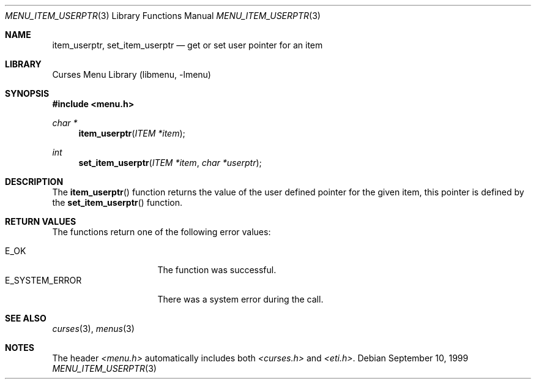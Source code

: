 .\"	$NetBSD: menu_item_userptr.3,v 1.6 2002/02/20 11:47:56 wiz Exp $
.\"
.\" Copyright (c) 1999
.\"	Brett Lymn - blymn@baea.com.au, brett_lymn@yahoo.com.au
.\"
.\" This code is donated to The NetBSD Foundation by the author.
.\"
.\" Redistribution and use in source and binary forms, with or without
.\" modification, are permitted provided that the following conditions
.\" are met:
.\" 1. Redistributions of source code must retain the above copyright
.\"    notice, this list of conditions and the following disclaimer.
.\" 2. Redistributions in binary form must reproduce the above copyright
.\"    notice, this list of conditions and the following disclaimer in the
.\"    documentation and/or other materials provided with the distribution.
.\" 3. The name of the Author may not be used to endorse or promote
.\"    products derived from this software without specific prior written
.\"    permission.
.\"
.\" THIS SOFTWARE IS PROVIDED BY THE AUTHOR ``AS IS'' AND
.\" ANY EXPRESS OR IMPLIED WARRANTIES, INCLUDING, BUT NOT LIMITED TO, THE
.\" IMPLIED WARRANTIES OF MERCHANTABILITY AND FITNESS FOR A PARTICULAR PURPOSE
.\" ARE DISCLAIMED.  IN NO EVENT SHALL THE AUTHOR BE LIABLE
.\" FOR ANY DIRECT, INDIRECT, INCIDENTAL, SPECIAL, EXEMPLARY, OR CONSEQUENTIAL
.\" DAMAGES (INCLUDING, BUT NOT LIMITED TO, PROCUREMENT OF SUBSTITUTE GOODS
.\" OR SERVICES; LOSS OF USE, DATA, OR PROFITS; OR BUSINESS INTERRUPTION)
.\" HOWEVER CAUSED AND ON ANY THEORY OF LIABILITY, WHETHER IN CONTRACT, STRICT
.\" LIABILITY, OR TORT (INCLUDING NEGLIGENCE OR OTHERWISE) ARISING IN ANY WAY
.\" OUT OF THE USE OF THIS SOFTWARE, EVEN IF ADVISED OF THE POSSIBILITY OF
.\" SUCH DAMAGE.
.\"
.Dd September 10, 1999
.Dt MENU_ITEM_USERPTR 3
.Os
.Sh NAME
.Nm item_userptr ,
.Nm set_item_userptr
.Nd get or set user pointer for an item
.Sh LIBRARY
.Lb libmenu
.Sh SYNOPSIS
.Fd #include \*[Lt]menu.h\*[Gt]
.Ft char *
.Fn item_userptr "ITEM *item"
.Ft int
.Fn set_item_userptr "ITEM *item" "char *userptr"
.Sh DESCRIPTION
The
.Fn item_userptr
function returns the value of the user defined pointer for the given
item, this pointer is defined by the
.Fn set_item_userptr
function.
.Sh RETURN VALUES
The functions return one of the following error values:
.Pp
.Bl -tag -width E_SYSTEM_ERROR -compact
.It Er E_OK
The function was successful.
.It Er E_SYSTEM_ERROR
There was a system error during the call.
.El
.Sh SEE ALSO
.Xr curses 3 ,
.Xr menus 3
.Sh NOTES
The header
.Pa \*[Lt]menu.h\*[Gt]
automatically includes both
.Pa \*[Lt]curses.h\*[Gt]
and
.Pa \*[Lt]eti.h\*[Gt] .

